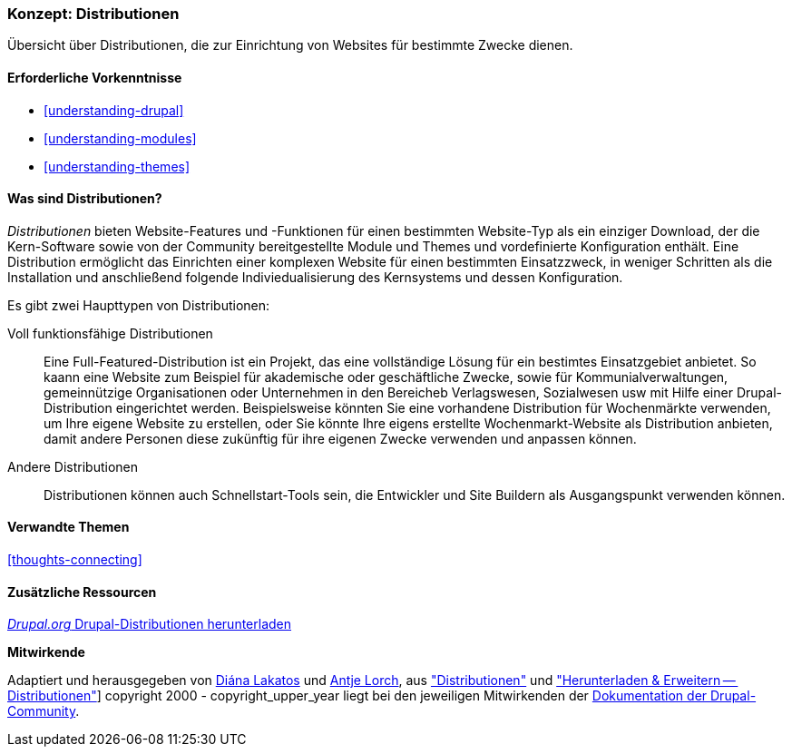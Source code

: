 [[understanding-distributions]]

=== Konzept: Distributionen

[role="summary"]
Übersicht über Distributionen, die zur Einrichtung von Websites für bestimmte
Zwecke dienen.

(((Distribution,overview)))
(((Distribution,full-featured)))
(((Distribution,quick-start)))
(((Full-featured distribution,overview)))
(((Quick-start distribution,overview)))

==== Erforderliche Vorkenntnisse

* <<understanding-drupal>>
* <<understanding-modules>>
* <<understanding-themes>>

==== Was sind Distributionen?

_Distributionen_ bieten Website-Features und -Funktionen für einen bestimmten Website-Typ
als ein einziger Download, der die Kern-Software sowie von der Community bereitgestellte Module und Themes
und vordefinierte Konfiguration enthält. Eine Distribution ermöglicht das Einrichten einer
komplexen Website für einen bestimmten Einsatzzweck, in weniger Schritten als die Installation und anschließend folgende Indiviedualisierung des Kernsystems und dessen Konfiguration.

Es gibt zwei Haupttypen von Distributionen:

Voll funktionsfähige Distributionen::
  Eine Full-Featured-Distribution ist ein Projekt, das eine vollständige Lösung für ein bestimtes Einsatzgebiet anbietet.
  So kaann eine Website zum Beispiel für akademische oder geschäftliche Zwecke,
  sowie für Kommunialverwaltungen, gemeinnützige Organisationen oder Unternehmen in den Bereicheb Verlagswesen, Sozialwesen usw mit    
  Hilfe einer Drupal-Distribution eingerichtet werden. Beispielsweise könnten Sie eine
  vorhandene Distribution für Wochenmärkte verwenden, um Ihre eigene Website zu erstellen, oder Sie
  könnte Ihre eigens erstellte Wochenmarkt-Website als Distribution anbieten, damit andere Personen diese zukünftig für ihre eigenen
  Zwecke verwenden und anpassen können.

Andere Distributionen::
  Distributionen können auch Schnellstart-Tools sein, die Entwickler und Site Buildern als Ausgangspunkt verwenden können.

==== Verwandte Themen

<<thoughts-connecting>>

==== Zusätzliche Ressourcen

https://www.drupal.org/project/project_distribution[_Drupal.org_ Drupal-Distributionen herunterladen]


*Mitwirkende*

Adaptiert und herausgegeben von https://www.drupal.org/u/dianalakatos[Diána Lakatos]
und https://www.drupal.org/u/ifrik[Antje Lorch],
aus https://www.drupal.org/docs/7/distributions["Distributionen"]
und https://www.drupal.org/project/project_distribution["Herunterladen & Erweitern -- Distributionen"]]
copyright 2000 - copyright_upper_year liegt bei den jeweiligen Mitwirkenden der 
https://www.drupal.org/documentation[Dokumentation der Drupal-Community].
